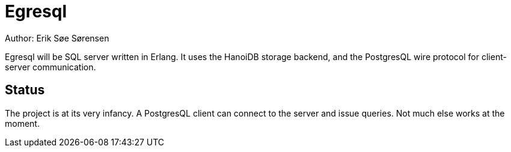 Egresql
=======
Author: Erik Søe Sørensen

Egresql will be SQL server written in Erlang.
It uses the HanoiDB storage backend, and the PostgresQL wire protocol
for client-server communication.

Status
------
The project is at its very infancy.
A PostgresQL client can connect to the server and issue queries.
Not much else works at the moment.
